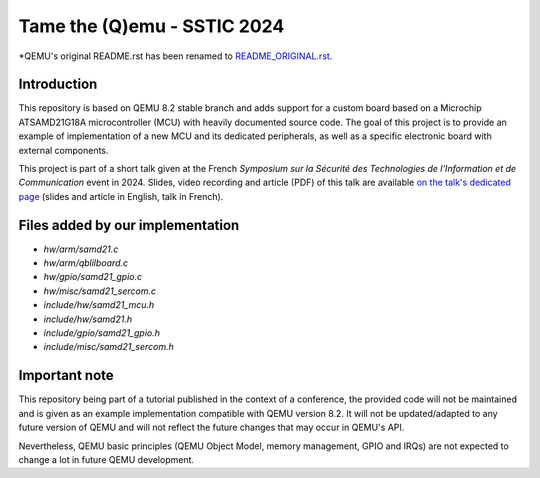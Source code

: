 Tame the (Q)emu - SSTIC 2024
============================

*QEMU's original README.rst has been renamed to `README_ORIGINAL.rst <README_ORIGINAL.rst>`_.

Introduction
------------

This repository is based on QEMU 8.2 stable branch and adds support for a custom
board based on a Microchip ATSAMD21G18A microcontroller (MCU) with heavily documented
source code. The goal of this project is to provide an example of implementation
of a new MCU and its dedicated peripherals, as well as a specific electronic board
with external components.

This project is part of a short talk given at the French *Symposium sur la Sécurité des 
Technologies de l'Information et de Communication* event in 2024. Slides, video recording
and article (PDF) of this talk are available `on the talk's dedicated page <https://www.sstic.org/2024/presentation/tame_the_qemu_debug_firmware_on_custom_emulated_board/>`_ (slides and article in English, talk in French).

Files added by our implementation
---------------------------------

* `hw/arm/samd21.c`
* `hw/arm/qblilboard.c`
* `hw/gpio/samd21_gpio.c`
* `hw/misc/samd21_sercom.c`
* `include/hw/samd21_mcu.h`
* `include/hw/samd21.h`
* `include/gpio/samd21_gpio.h`
* `include/misc/samd21_sercom.h`

Important note
--------------

This repository being part of a tutorial published in the context of a conference, the provided
code will not be maintained and is given as an example implementation compatible with QEMU
version 8.2. It will not be updated/adapted to any future version of QEMU and will not reflect
the future changes that may occur in QEMU's API.

Nevertheless, QEMU basic principles (QEMU Object Model, memory management, GPIO and IRQs) are not
expected to change a lot in future QEMU development.

